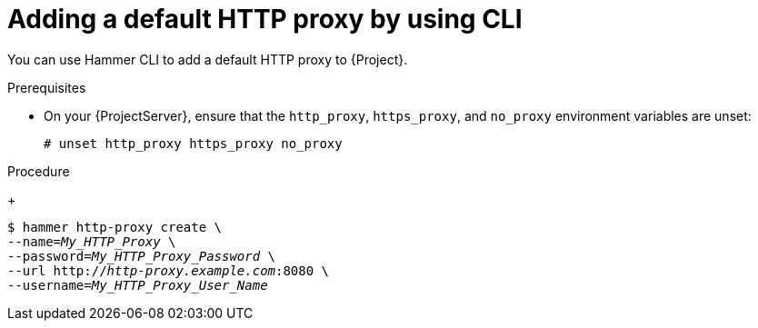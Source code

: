 :_mod-docs-content-type: PROCEDURE

[id="adding-a-default-http-proxy-by-using-cli"]
= Adding a default HTTP proxy by using CLI

You can use Hammer CLI to add a default HTTP proxy to {Project}.

.Prerequisites
* On your {ProjectServer}, ensure that the `http_proxy`, `https_proxy`, and `no_proxy` environment variables are unset:
+
[options="nowrap"]
----
# unset http_proxy https_proxy no_proxy
----

.Procedure
ifdef::foreman-el,foreman-deb[]
* Add an HTTP proxy entry to {Project}:
endif::[]
ifdef::katello,orcharhino,satellite[]
* Add an HTTP proxy entry to {Project} and set the HTTP proxy as default for content synchronization:
endif::[]
+
[options="nowrap" subs="+quotes"]
----
$ hammer http-proxy create \
ifdef::katello,orcharhino,satellite[]
--content-default-http-proxy true \
endif::[]
--name=_My_HTTP_Proxy_ \
--password=_My_HTTP_Proxy_Password_ \
--url http://_http-proxy.example.com_:8080 \
--username=_My_HTTP_Proxy_User_Name_
----
